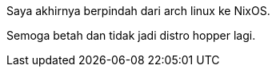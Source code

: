 :page-title     : NixOS
:page-signed-by : Deo Valiandro. M <valiandrod@gmail.com>
:page-layout    : default
:page-category  : nixos
:page-time      : 2023-06-26


Saya akhirnya berpindah dari arch linux ke NixOS.

Semoga betah dan tidak jadi distro hopper lagi.